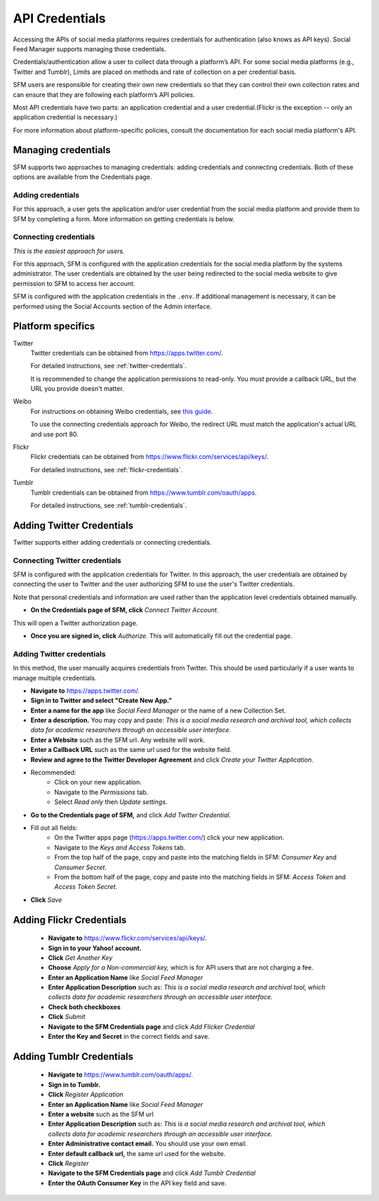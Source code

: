 =================
 API Credentials
=================

Accessing the APIs of social media platforms requires credentials for
authentication (also knows as API keys). Social Feed Manager supports managing
those credentials.

Credentials/authentication allow a user to collect data through a platform’s
API. For some social media platforms (e.g., Twitter and Tumblr), Limits are
placed on methods and rate of collection on a per credential basis.

SFM users are responsible for creating their own new credentials so that
they can control their own collection rates and can ensure that they are
following each platform’s API policies.

Most API credentials have two parts: an application credential and a user
credential.(Flickr is the exception -- only an application credential
is necessary.)

For more information about platform-specific policies, consult the documentation
for each social media platform's API.

----------------------
 Managing credentials
----------------------

SFM supports two approaches to managing credentials: adding credentials and
connecting credentials. Both of these options are available from the
Credentials page.

Adding credentials
^^^^^^^^^^^^^^^^^^
For this approach, a user gets the application and/or user credential from the
social media platform and provide them to SFM by completing a form. More
information on getting credentials is below.

Connecting credentials
^^^^^^^^^^^^^^^^^^^^^^

*This is the easiest approach for users.*

For this approach, SFM is configured with the application credentials for the
social media platform by the systems administrator. The user credentials are
obtained by the user being redirected to the social media website to give
permission to SFM to access her account.

SFM is configured with the application credentials in the ``.env``.
If additional management is necessary, it can be performed using the Social
Accounts section of the Admin interface.



--------------------
 Platform specifics
--------------------

Twitter
    Twitter credentials can be obtained from `https://apps.twitter.com/
    <https://apps.twitter.com/>`_.

    For detailed instructions, see :ref:`twitter-credentials`.

    It is recommended to change the application permissions to read-only.  You
    *must* provide a callback URL, but the URL you provide doesn't matter.

Weibo
    For instructions on obtaining Weibo credentials, see `this guide
    <http://gwu-libraries.github.io/sfm-ui/posts/2016-04-26-weibo-api-guide>`_.

    To use the connecting credentials approach for Weibo, the redirect URL must
    match the application's actual URL and use port 80.

Flickr
    Flickr credentials can be obtained from
    `https://www.flickr.com/services/api/keys/
    <https://www.flickr.com/services/api/keys/>`_.

    For detailed instructions, see :ref:`flickr-credentials`.

Tumblr
    Tumblr credentials can be obtained from
    `https://www.tumblr.com/oauth/apps <https://www.tumblr.com/oauth/apps>`_.

    For detailed instructions, see :ref:`tumblr-credentials`.


.. _twitter-credentials:

--------------------------
Adding Twitter Credentials
--------------------------

Twitter supports either adding credentials or connecting credentials.

Connecting Twitter credentials
^^^^^^^^^^^^^^^^^^^^^^^^^^^^^^

SFM is configured with the application credentials for Twitter. In this approach,
the user credentials are obtained by connecting the user to Twitter and the user
authorizing SFM to use the user's Twitter credentials.

Note that personal credentials and information are used rather than the
application level credentials obtained manually.

* **On the Credentials page of SFM, click** *Connect Twitter Account.*

.. image:: images/credentials/Twitter-connect.png

This will open a Twitter authorization page.

* **Once you are signed in, click** *Authorize.* This will automatically fill
  out the credential page.

Adding Twitter credentials
^^^^^^^^^^^^^^^^^^^^^^^^^^

In this method, the user manually acquires credentials from Twitter. This should be
used particularly if a user wants to manage multiple credentials.

* **Navigate to** https://apps.twitter.com/.

* **Sign in to Twitter and select "Create New App."**

* **Enter a name for the app** like *Social Feed Manager* or the name of a new
  Collection Set.

* **Enter a description.** You may copy and paste:
  *This is a social media research and archival tool, which collects data for
  academic researchers through an accessible user interface.*

* **Enter a Website** such as the SFM url. Any website will work.

* **Enter a Callback URL** such as the same url used for the website field.

* **Review and agree to the Twitter Developer Agreement** and click *Create your Twitter
  Application.*

* Recommended:
    * Click on your new application.
    * Navigate to the *Permissions* tab.
    * Select *Read only* then *Update settings*.

* **Go to the Credentials page of SFM,** and click *Add Twitter Credential*.

* Fill out all fields:
    * On the Twitter apps page (https://apps.twitter.com/) click your new 
      application.
    * Navigate to the *Keys and Access Tokens* tab.
    * From the top half of the page, copy and paste into the matching fields
      in SFM: *Consumer Key* and *Consumer Secret*.
    * From the bottom half of the page, copy and paste into the matching
      fields in SFM: *Access Token* and *Access Token Secret*.

* **Click** *Save*

.. _flickr-credentials:

--------------------------
Adding Flickr Credentials
--------------------------

  * **Navigate to** https://www.flickr.com/services/api/keys/.
  * **Sign in to your Yahoo! account.**
  * **Click** *Get Another Key*
  * **Choose** *Apply for a Non-commercial key,* which is for API users that are
    not charging a fee.
  * **Enter an Application Name** like *Social Feed Manager*
  * **Enter Application Description** such as: *This is a social media research
    and archival tool, which collects data for academic researchers through an
    accessible user interface.*
  * **Check both checkboxes**
  * **Click** *Submit*
  * **Navigate to the SFM Credentials page** and click *Add Flicker Credential*
  * **Enter the Key and Secret** in the correct fields and save.


.. _tumblr-credentials:

--------------------------
Adding Tumblr Credentials
--------------------------

  * **Navigate to** https://www.tumblr.com/oauth/apps/.
  * **Sign in to Tumblr.**
  * **Click** *Register Application*
  * **Enter an Application Name** like *Social Feed Manager*
  * **Enter a website** such as the SFM url
  * **Enter Application Description** such as: *This is a social media research
    and archival tool, which collects data for academic researchers through an
    accessible user interface.*
  * **Enter Administrative contact email.** You should use your own email.
  * **Enter default callback url,** the same url used for the website.
  * **Click** *Register*
  * **Navigate to the SFM Credentials page** and click *Add Tumblr Credential*
  * **Enter the OAuth Consumer Key** in the API key field and save.

